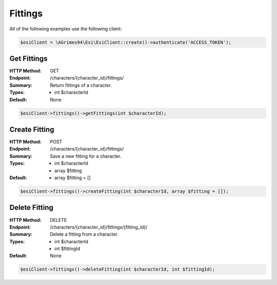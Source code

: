 Fittings
========

All of the following examples use the following client:

.. code-block:: php

    $esiClient = \AGrimes94\Esi\EsiClient::create()->authenticate('ACCESS_TOKEN');

Get Fittings
------------

:HTTP Method: GET
:Endpoint: /characters/{character_id}/fittings/
:Summary: Return fittings of a character.
:Types: - int $characterId
:Default: None

.. code-block:: php

    $esiClient->fittings()->getFittings(int $characterId);

Create Fitting
--------------

:HTTP Method: POST
:Endpoint: /characters/{character_id}/fittings/
:Summary: Save a new fitting for a character.
:Types: - int $characterId
        - array $fitting
:Default: - array $fitting = []

.. code-block:: php

    $esiClient->fittings()->createFitting(int $characterId, array $fitting = []);

Delete Fitting
--------------

:HTTP Method: DELETE
:Endpoint: /characters/{character_id}/fittings/{fitting_id}/
:Summary: Delete a fitting from a character.
:Types: - int $characterId
        - int $fittingId
:Default: None

.. code-block:: php

    $esiClient->fittings()->deleteFitting(int $characterId, int $fittingId);
